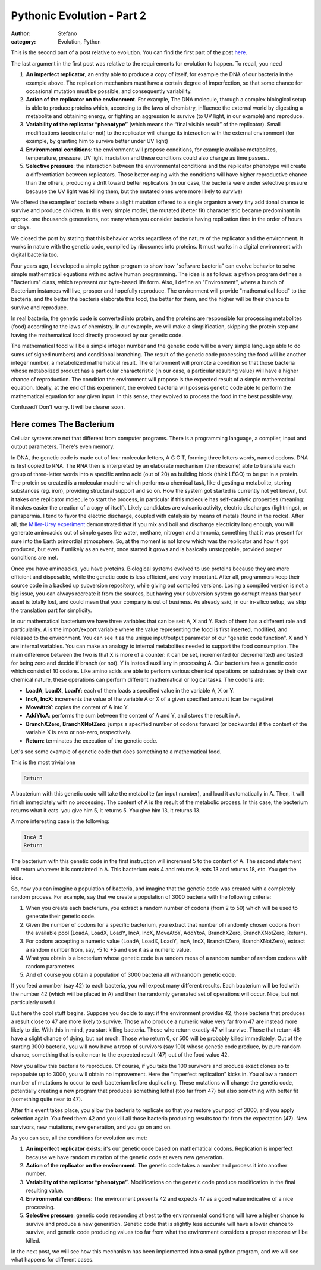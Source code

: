 Pythonic Evolution - Part 2
###########################
:author: Stefano
:category: Evolution, Python

This is the second part of a post relative to evolution. You can find
the first part of the post
`here <http://forthescience.org/blog/2009/05/15/pythonic-evolution-part-1/>`_.

The last argument in the first post was relative to the requirements for
evolution to happen. To recall, you need

#. **An imperfect replicator**, an entity able to produce a copy of
   itself, for example the DNA of our bacteria in the example above. The
   replication mechanism must have a certain degree of imperfection, so
   that some chance for occasional mutation must be possible, and
   consequently variability.
#. **Action of the replicator on the environment**. For example, The DNA
   molecule, through a complex biological setup is able to produce
   proteins which, according to the laws of chemistry, influence the
   external world by digesting a metabolite and obtaining energy, or
   fighting an aggression to survive (to UV light, in our example) and
   reproduce.
#. **Variability of the replicator “phenotype”** (which means the “final
   visible result” of the replicator). Small modifications (accidental
   or not) to the replicator will change its interaction with the
   external environment (for example, by granting him to survive better
   under UV light)
#. **Environmental conditions**: the environment will propose
   conditions, for example availabe metabolites, temperature, pressure,
   UV light irradiation and these conditions could also change as time
   passes..
#. **Selective pressure**: the interaction between the environmental
   conditions and the replicator phenotype will create a differentiation
   between replicators. Those better coping with the conditions will
   have higher reproductive chance than the others, producing a drift
   toward better replicators (in our case, the bacteria were under
   selective pressure because the UV light was killing them, but the
   mutated ones were more likely to survive)

We offered the example of bacteria where a slight mutation offered to a
single organism a very tiny additional chance to survive and produce
children. In this very simple model, the mutated (better fit)
characteristic became predominant in approx. one thousands generations,
not many when you consider bacteria having replication time in the order
of hours or days.

We closed the post by stating that this behavior works regardless of the
nature of the replicator and the environment. It works in nature with
the genetic code, compiled by ribosomes into proteins. It must works in
a digital environment with digital bacteria too.

Four years ago, I developed a simple python program to show how
"software bacteria" can evolve behavior to solve simple mathematical
equations with no active human programming. The idea is as follows: a
python program defines a "Bacterium" class, which represent our
byte-based life form. Also, I define an "Environment", where a bunch of
Bacterium instances will live, prosper and hopefully reproduce. The
environment will provide "mathematical food" to the bacteria, and the
better the bacteria elaborate this food, the better for them, and the
higher will be their chance to survive and reproduce.

In real bacteria, the genetic code is converted into protein, and the
proteins are responsible for processing metabolites (food) according to
the laws of chemistry. In our example, we will make a simplification,
skipping the protein step and having the mathematical food directly
processed by our genetic code.

The mathematical food will be a simple integer number and the genetic
code will be a very simple language able to do sums (of signed numbers)
and conditional branching. The result of the genetic code processing the
food will be another integer number, a metabolized mathematical result.
The environment will promote a condition so that those bacteria whose
metabolized product has a particular characteristic (in our case, a
particular resulting value) will have a higher chance of reproduction.
The condition the environment will propose is the expected result of a
simple mathematical equation. Ideally, at the end of this experiment,
the evolved bacteria will possess genetic code able to perform the
mathematical equation for any given input. In this sense, they evolved
to process the food in the best possible way.

Confused? Don't worry. It will be clearer soon.

Here comes The Bacterium
========================

Cellular systems are not that different from computer programs. There is
a programming language, a compiler, input and output parameters. There's
even memory.

In DNA, the genetic code is made out of four molecular letters, A G C T,
forming three letters words, named codons. DNA is first copied to RNA.
The RNA then is interpreted by an elaborate mechanism (the ribosome)
able to translate each group of three-letter words into a specific amino
acid (out of 20) as building block (think LEGO) to be put in a protein.
The protein so created is a molecular machine which performs a chemical
task, like digesting a metabolite, storing substances (eg. iron),
providing structural support and so on. How the system got started is
currently not yet known, but it takes one replicator molecule to start
the process, in particular if this molecule has self-catalytic
properties (meaning: it makes easier the creation of a copy of itself).
Likely candidates are vulcanic activity, electric discharges
(lightnings), or panspermia. I tend to favor the electric discharge,
coupled with catalysis by means of metals (found in the rocks). After
all, the `Miller-Urey experiment <http://en.wikipedia.org/wiki/Miller-Urey_experiment>`_
demonstrated that if you mix and boil and discharge electricity long
enough, you will generate aminoacids out of simple gases like water,
methane, nitrogen and ammonia, something that it was present for sure
into the Earth primordial atmosphere. So, at the moment is not know
which was the replicator and how it got produced, but even if unlikely
as an event, once started it grows and is basically unstoppable,
provided proper conditions are met.

Once you have aminoacids, you have proteins. Biological systems evolved
to use proteins because they are more efficient and disposable, while
the genetic code is less efficient, and very important. After all,
programmers keep their source code in a backed up subversion repository,
while giving out compiled versions. Losing a compiled version is not a
big issue, you can always recreate it from the sources, but having your
subversion system go corrupt means that your asset is totally lost, and
could mean that your company is out of business. As already said, in our
in-silico setup, we skip the translation part for simplicity.

In our mathematical bacterium we have three variables that can be set:
A, X and Y. Each of them has a different role and particularity. A is
the import/export variable where the value representing the food is
first inserted, modified, and released to the environment. You can see
it as the unique input/output parameter of our "genetic code function".
X and Y are internal variables. You can make an analogy to internal
metabolites needed to support the food consumption. The main difference
between the two is that X is more of a counter: it can be set,
incremented (or decremented) and tested for being zero and decide if
branch (or not). Y is instead auxilliary in processing A. Our bacterium
has a genetic code which consist of 10 codons. Like amino acids are able
to perform various chemical operations on substrates by their own
chemical nature, these operations can perform different mathematical or
logical tasks. The codons are:

-  **LoadA**, **LoadX**, **LoadY**: each of them loads a specified value
   in the variable A, X or Y.
-  **IncA**, **IncX**: increments the value of the variable A or X of a
   given specified amount (can be negative)
-  **MoveAtoY**: copies the content of A into Y.
-  **AddYtoA**: performs the sum between the content of A and Y, and
   stores the result in A.
-  **BranchXZero**, **BranchXNotZero**: jumps a specified number of
   codons forward (or backwards) if the content of the variable X is
   zero or not-zero, respectively.
-  **Return**: terminates the execution of the genetic code.

Let's see some example of genetic code that does something to a
mathematical food.

This is the most trivial one

.. code-block:: text

    Return

A bacterium with this genetic code will take the metabolite (an input
number), and load it automatically in A. Then, it will finish
immediately with no processing. The content of A is the result of the
metabolic process. In this case, the bacterium returns what it eats. you
give him 5, it returns 5. You give him 13, it returns 13.

A more interesting case is the following:

.. code-block:: text

    IncA 5
    Return

The bacterium with this genetic code in the first instruction will
increment 5 to the content of A. The second statement will return
whatever it is containted in A. This bacterium eats 4 and returns 9,
eats 13 and returns 18, etc. You get the idea.

So, now you can imagine a population of bacteria, and imagine that the
genetic code was created with a completely random process. For example,
say that we create a population of 3000 bacteria with the following
criteria:

#. When you create each bacterium, you extract a random number of codons
   (from 2 to 50) which will be used to generate their genetic code.
#. Given the number of codons for a specific bacterium, you extract that
   number of randomly chosen codons from the available pool (LoadA,
   LoadX, LoadY, IncA, IncX, MoveAtoY, AddYtoA, BranchXZero,
   BranchXNotZero, Return).
#. For codons accepting a numeric value (LoadA, LoadX, LoadY, IncA,
   IncX, BranchXZero, BranchXNotZero), extract a random number from,
   say, -5 to +5 and use it as a numeric value.
#. What you obtain is a bacterium whose genetic code is a random mess of
   a random number of random codons with random parameters.
#. And of course you obtain a population of 3000 bacteria all with
   random genetic code.

If you feed a number (say 42) to each bacteria, you will expect many
different results. Each bacterium will be fed with the number 42 (which
will be placed in A) and then the randomly generated set of operations
will occur. Nice, but not particularly useful.

But here the cool stuff begins. Suppose you decide to say: if the
environment provides 42, those bacteria that produces a result close to
47 are more likely to survive. Those who produce a numeric value very
far from 47 are instead more likely to die. With this in mind, you start
killing bacteria. Those who return exactly 47 will survive. Those that
return 48 have a slight chance of dying, but not much. Those who return
0, or 500 will be probably killed immediately. Out of the starting 3000
bacteria, you will now have a troop of survivors (say 100) whose genetic
code produce, by pure random chance, something that is quite near to the
expected result (47) out of the food value 42.

Now you allow this bacteria to reproduce. Of course, if you take the 100
survivors and produce exact clones so to repopulate up to 3000, you will
obtain no improvement. Here the "imperfect replication" kicks in. You
allow a random number of mutations to occur to each bacterium before
duplicating. These mutations will change the genetic code, potentially
creating a new program that produces something lethal (too far from 47)
but also something with better fit (something quite near to 47).

After this event takes place, you allow the bacteria to replicate so
that you restore your pool of 3000, and you apply selection again. You
feed them 42 and you kill all those bacteria producing results too far
from the expectation (47). New survivors, new mutations, new generation,
and you go on and on.

As you can see, all the conditions for evolution are met:

#. **An imperfect replicator** exists: it's our genetic code based on
   mathematical codons. Replication is imperfect because we have random
   mutation of the genetic code at every new generation.
#. **Action of the replicator on the environment**. The genetic code
   takes a number and process it into another number.
#. **Variability of the replicator “phenotype”**. Modifications on the
   genetic code produce modification in the final resulting value.
#. **Environmental conditions**: The environment presents 42 and expects
   47 as a good value indicative of a nice processing.
#. **Selective pressure**: genetic code responding at best to the
   environmental conditions will have a higher chance to survive and
   produce a new generation. Genetic code that is slightly less accurate
   will have a lower chance to survive, and genetic code producing
   values too far from what the environment considers a proper response
   will be killed.

In the next post, we will see how this mechanism has been implemented
into a small python program, and we will see what happens for different
cases.

